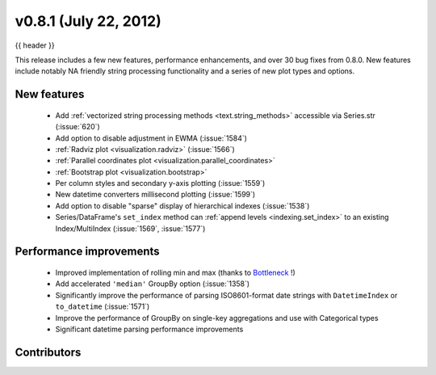 .. _whatsnew_0801:

v0.8.1 (July 22, 2012)
----------------------

{{ header }}


This release includes a few new features, performance enhancements, and over 30
bug fixes from 0.8.0.  New features include notably NA friendly string
processing functionality and a series of new plot types and options.

New features
~~~~~~~~~~~~

  - Add :ref:`vectorized string processing methods <text.string_methods>`
    accessible via Series.str (:issue:`620`)
  - Add option to disable adjustment in EWMA (:issue:`1584`)
  - :ref:`Radviz plot <visualization.radviz>` (:issue:`1566`)
  - :ref:`Parallel coordinates plot <visualization.parallel_coordinates>`
  - :ref:`Bootstrap plot <visualization.bootstrap>`
  - Per column styles and secondary y-axis plotting (:issue:`1559`)
  - New datetime converters millisecond plotting  (:issue:`1599`)
  - Add option to disable "sparse" display of hierarchical indexes (:issue:`1538`)
  - Series/DataFrame's ``set_index`` method can :ref:`append levels
    <indexing.set_index>` to an existing Index/MultiIndex (:issue:`1569`, :issue:`1577`)

Performance improvements
~~~~~~~~~~~~~~~~~~~~~~~~

  - Improved implementation of rolling min and max (thanks to `Bottleneck
    <https://bottleneck.readthedocs.io>`__ !)
  - Add accelerated ``'median'`` GroupBy option (:issue:`1358`)
  - Significantly improve the performance of parsing ISO8601-format date
    strings with ``DatetimeIndex`` or ``to_datetime`` (:issue:`1571`)
  - Improve the performance of GroupBy on single-key aggregations and use with
    Categorical types
  - Significant datetime parsing performance improvements



.. _whatsnew_0.8.1.contributors:

Contributors
~~~~~~~~~~~~

.. contributors:: v0.8.0..v0.8.1
